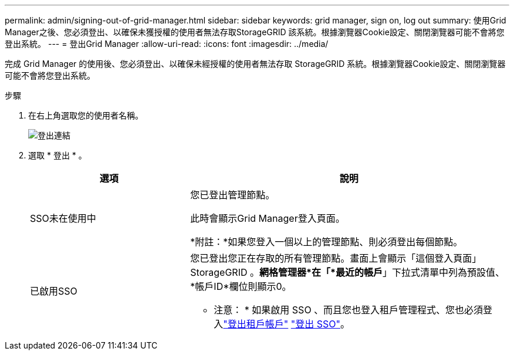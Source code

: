 ---
permalink: admin/signing-out-of-grid-manager.html 
sidebar: sidebar 
keywords: grid manager, sign on, log out 
summary: 使用Grid Manager之後、您必須登出、以確保未獲授權的使用者無法存取StorageGRID 該系統。根據瀏覽器Cookie設定、關閉瀏覽器可能不會將您登出系統。 
---
= 登出Grid Manager
:allow-uri-read: 
:icons: font
:imagesdir: ../media/


[role="lead"]
完成 Grid Manager 的使用後、您必須登出、以確保未經授權的使用者無法存取 StorageGRID 系統。根據瀏覽器Cookie設定、關閉瀏覽器可能不會將您登出系統。

.步驟
. 在右上角選取您的使用者名稱。
+
image::../media/sign_out.png[登出連結]

. 選取 * 登出 * 。
+
[cols="1a,2a"]
|===
| 選項 | 說明 


 a| 
SSO未在使用中
 a| 
您已登出管理節點。

此時會顯示Grid Manager登入頁面。

*附註：*如果您登入一個以上的管理節點、則必須登出每個節點。



 a| 
已啟用SSO
 a| 
您已登出您正在存取的所有管理節點。畫面上會顯示「這個登入頁面」StorageGRID 。*網格管理器*在「*最近的帳戶*」下拉式清單中列為預設值、*帳戶ID*欄位則顯示0。

* 注意： * 如果啟用 SSO 、而且您也登入租戶管理程式、您也必須登入link:../tenant/signing-out-of-tenant-manager.html["登出租戶帳戶"] link:configuring-sso.html["登出 SSO"]。

|===

